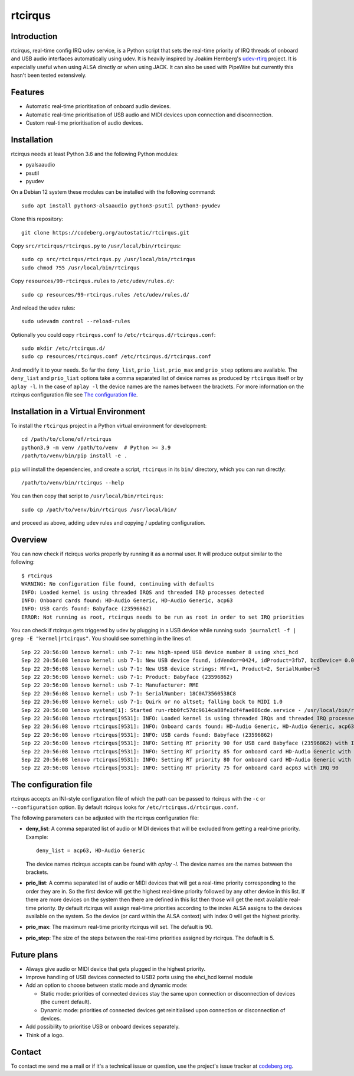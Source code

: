 ========
rtcirqus
========

Introduction
------------

rtcirqus, real-time config IRQ udev service, is a Python script that sets the
real-time priority of IRQ threads of onboard and USB audio interfaces
automatically using udev. It is heavily inspired by Joakim Hernberg's
`udev-rtirq <https://github.com/jhernberg/udev-rtirq/>`_ project. It is
especially useful when using ALSA directly or when using JACK. It can also be
used with PipeWire but currently this hasn't been tested extensively.

Features
--------
- Automatic real-time prioritisation of onboard audio devices.
- Automatic real-time prioritisation of USB audio and MIDI devices upon 
  connection and disconnection.
- Custom real-time prioritisation of audio devices.

Installation
------------
rtcirqus needs at least Python 3.6 and the following Python modules:

- pyalsaaudio
- psutil
- pyudev

On a Debian 12 system these modules can be installed with the following 
command:

::

 sudo apt install python3-alsaaudio python3-psutil python3-pyudev

Clone this repository:

::

  git clone https://codeberg.org/autostatic/rtcirqus.git

Copy ``src/rtcirqus/rtcirqus.py`` to ``/usr/local/bin/rtcirqus``:

::

  sudo cp src/rtcirqus/rtcirqus.py /usr/local/bin/rtcirqus
  sudo chmod 755 /usr/local/bin/rtcirqus

Copy ``resources/99-rtcirqus.rules`` to ``/etc/udev/rules.d/``:

::

  sudo cp resources/99-rtcirqus.rules /etc/udev/rules.d/

And reload the udev rules:

::

  sudo udevadm control --reload-rules

Optionally you could copy ``rtcirqus.conf`` to ``/etc/rtcirqus.d/rtcirqus.conf``:

::

  sudo mkdir /etc/rtcirqus.d/
  sudo cp resources/rtcirqus.conf /etc/rtcirqus.d/rtcirqus.conf

And modify it to your needs. So far the ``deny_list``, ``prio_list``, 
``prio_max`` and ``prio_step`` options are available. The ``deny_list`` and 
``prio_list`` options take a comma separated list of device names as produced
by ``rtcirqus`` itself or by ``aplay -l``. In the case of ``aplay -l`` the
device names are the names between the brackets. For more information on the
rtcirqus configuration file see `The configuration file`_.


Installation in a Virtual Environment
-------------------------------------

To install the ``rtcirqus`` project in a Python virtual environment for development:

::

  cd /path/to/clone/of/rtcirqus
  python3.9 -m venv /path/to/venv  # Python >= 3.9
  /path/to/venv/bin/pip install -e .

``pip`` will install the dependencies, and create a script, ``rtcirqus`` in its
``bin/`` directory, which you can run directly:

::

  /path/to/venv/bin/rtcirqus --help


You can then copy that script to ``/usr/local/bin/rtcirqus``:

::

  sudo cp /path/to/venv/bin/rtcirqus /usr/local/bin/

and proceed as above, adding ``udev`` rules and copying / updating configuration.


Overview
--------
You can now check if rtcirqus works properly by running it as a normal user. It
will produce output similar to the following:

::

  $ rtcirqus 
  WARNING: No configuration file found, continuing with defaults
  INFO: Loaded kernel is using threaded IRQS and threaded IRQ processes detected
  INFO: Onboard cards found: HD-Audio Generic, HD-Audio Generic, acp63
  INFO: USB cards found: Babyface (23596862)
  ERROR: Not running as root, rtcirqus needs to be run as root in order to set IRQ priorities

You can check if rtcirqus gets triggered by udev by plugging in a USB device
while running ``sudo journalctl -f | grep -E "kernel|rtcirqus"``. You should see something in the lines of:

::

 Sep 22 20:56:08 lenovo kernel: usb 7-1: new high-speed USB device number 8 using xhci_hcd
 Sep 22 20:56:08 lenovo kernel: usb 7-1: New USB device found, idVendor=0424, idProduct=3fb7, bcdDevice= 0.01
 Sep 22 20:56:08 lenovo kernel: usb 7-1: New USB device strings: Mfr=1, Product=2, SerialNumber=3
 Sep 22 20:56:08 lenovo kernel: usb 7-1: Product: Babyface (23596862)
 Sep 22 20:56:08 lenovo kernel: usb 7-1: Manufacturer: RME
 Sep 22 20:56:08 lenovo kernel: usb 7-1: SerialNumber: 18C0A73560538C8
 Sep 22 20:56:08 lenovo kernel: usb 7-1: Quirk or no altset; falling back to MIDI 1.0
 Sep 22 20:56:08 lenovo systemd[1]: Started run-rbb0fc57dc9614ca88fe1df4fae086cde.service - /usr/local/bin/rtcirqus --action add --dev-path /devices/pci0000:00/0000:00:08.3/0000:66:00.4/usb7/7-1/7-1:1.0/sound/card0.
 Sep 22 20:56:08 lenovo rtcirqus[9531]: INFO: Loaded kernel is using threaded IRQs and threaded IRQ processes detected
 Sep 22 20:56:08 lenovo rtcirqus[9531]: INFO: Onboard cards found: HD-Audio Generic, HD-Audio Generic, acp63
 Sep 22 20:56:08 lenovo rtcirqus[9531]: INFO: USB cards found: Babyface (23596862)
 Sep 22 20:56:08 lenovo rtcirqus[9531]: INFO: Setting RT priority 90 for USB card Babyface (23596862) with IRQ 49
 Sep 22 20:56:08 lenovo rtcirqus[9531]: INFO: Setting RT priority 85 for onboard card HD-Audio Generic with IRQ 91
 Sep 22 20:56:08 lenovo rtcirqus[9531]: INFO: Setting RT priority 80 for onboard card HD-Audio Generic with IRQ 92
 Sep 22 20:56:08 lenovo rtcirqus[9531]: INFO: Setting RT priority 75 for onboard card acp63 with IRQ 90

.. _The configuration file:

The configuration file
----------------------
rtcirqus accepts an INI-style configuration file of which the path can be 
passed to rtcirqus with the ``-c`` or ``--configuration`` option. By default 
rtcirqus looks for ``/etc/rtcirqus.d/rtcirqus.conf``.

The following parameters can be adjusted with the rtcirqus configuration file:

- **deny_list**: A comma separated list of audio or MIDI devices that will be
  excluded from getting a real-time priority. Example:
  
  ::
  
   deny_list = acp63, HD-Audio Generic
  
  The device names rtcirqus accepts can be found with `aplay -l`. The device
  names are the names between the brackets.
- **prio_list**: A comma separated list of audio or MIDI devices that will get
  a real-time priority corresponding to the order they are in. So the first
  device will get the highest real-time priority followed by any other device
  in this list. If there are more devices on the system then there are defined
  in this list then those will get the next available real-time priority. By
  default rtcirqus will assign real-time priorities according to the index ALSA
  assigns to the devices available on the system. So the device (or card within
  the ALSA context) with index 0 will get the highest priority.
- **prio_max**: The maximum real-time priority rtcirqus will set. The default
  is 90.
- **prio_step**: The size of the steps between the real-time priorities
  assigned by rtcirqus. The default is 5.


Future plans
------------
- Always give audio or MIDI device that gets plugged in the highest priority.
- Improve handling of USB devices connected to USB2 ports using the ehci_hcd kernel module
- Add an option to choose between static mode and dynamic mode:
  
  - Static mode: priorities of connected devices stay the same upon connection
    or disconnection of devices (the current default).
  - Dynamic mode: priorities of connected devices get reinitialised upon
    connection or disconnection of devices.
- Add possibility to prioritise USB or onboard devices separately.
- Think of a logo.

Contact
-------

To contact me send me a mail or if it's a technical issue or question, use 
the project's issue tracker at `codeberg.org
<https://codeberg.org/autostatic/rtcirqus/issues>`_.

